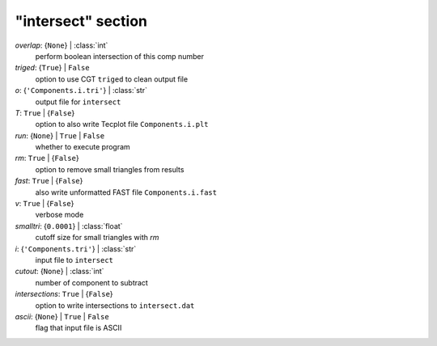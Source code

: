 -------------------
"intersect" section
-------------------

*overlap*: {``None``} | :class:`int`
    perform boolean intersection of this comp number
*triged*: {``True``} | ``False``
    option to use CGT ``triged`` to clean output file
*o*: {``'Components.i.tri'``} | :class:`str`
    output file for ``intersect``
*T*: ``True`` | {``False``}
    option to also write Tecplot file ``Components.i.plt``
*run*: {``None``} | ``True`` | ``False``
    whether to execute program
*rm*: ``True`` | {``False``}
    option to remove small triangles from results
*fast*: ``True`` | {``False``}
    also write unformatted FAST file ``Components.i.fast``
*v*: ``True`` | {``False``}
    verbose mode
*smalltri*: {``0.0001``} | :class:`float`
    cutoff size for small triangles with *rm*
*i*: {``'Components.tri'``} | :class:`str`
    input file to ``intersect``
*cutout*: {``None``} | :class:`int`
    number of component to subtract
*intersections*: ``True`` | {``False``}
    option to write intersections to ``intersect.dat``
*ascii*: {``None``} | ``True`` | ``False``
    flag that input file is ASCII

